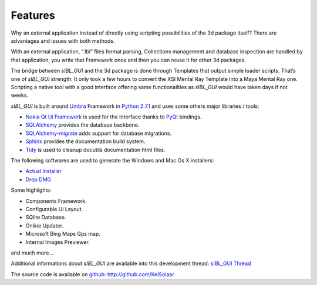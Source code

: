 _`Features`
===========

Why an external application instead of directly using scripting possibilities of the 3d package itself? There are advantages and issues with both methods.

With an external application, “.Ibl” files format parsing, Collections management and database inspection are handled by that application, you write that Framework once and then you can reuse it for other 3d packages.

The bridge between *sIBL_GUI* and the 3d package is done through Templates that output simple loader scripts. That’s one of *sIBL_GUI* strength: It only took a few hours to convert the XSI Mental Ray Template into a Maya Mental Ray one. Scripting a native tool with a good interface offering same functionalities as *sIBL_GUI* would have taken days if not weeks.

*sIBL_GUI* is built around `Umbra <https://github.com/KelSolaar/Umbra>`_ Framework in `Python 2.7.1 <http://www.python.org/>`_ and uses some others major libraries / tools:

-  `Nokia Qt Ui Framework <http://qt.nokia.com/>`_ is used for the Interface thanks to `PyQt <http://www.riverbankcomputing.co.uk/>`_ bindings.
-  `SQLAlchemy <http://www.sqlalchemy.org/>`_ provides the database backbone.
-  `SQLAlchemy-migrate <http://code.google.com/p/sqlalchemy-migrate/>`_ adds support for database migrations.
-  `Sphinx <http://sphinx.pocoo.org/>`_ provides the documentation build system.
-  `Tidy <http://tidy.sourceforge.net/>`_ is used to cleanup docutils documentation html files.

The following softwares are used to generate the Windows and Mac Os X installers:

-  `Actual Installer <http://www.actualinstaller.com/>`_
-  `Drop DMG <http://c-command.com/dropdmg/>`_

Some highlights:

-  Components Framework.
-  Configurable Ui Layout.
-  SQlite Database.
-  Online Updater.
-  Microsoft Bing Maps Gps map.
-  Internal Images Previewer.

and much more…

Additional informations about *sIBL_GUI* are available into this development thread: `sIBL_GUI Thread <http://www.hdrlabs.com/cgi-bin/forum/YaBB.pl?num=1271609371>`_

The source code is available on `github <http://github.com/>`_: http://github.com/KelSolaar

